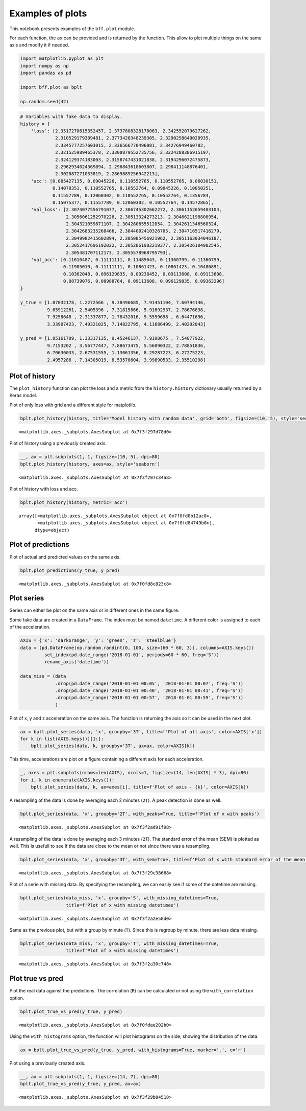 Examples of plots
=================

This notebook presents examples of the ``bff.plot`` module.

For each function, the ``ax`` can be provided and is returned by the
function. This allow to plot multiple things on the same axis and modify
it if needed.

.. code:: ipython3

    import matplotlib.pyplot as plt
    import numpy as np
    import pandas as pd
    
    import bff.plot as bplt
    
    np.random.seed(42)

.. code:: ipython3

    # Variables with fake data to display.
    history = {
        'loss': [2.3517270615352457, 2.3737808328178063, 2.342552079627262,
                 2.310529179309481, 2.3773420348239305, 2.3290258640020935,
                 2.3345777257603015, 2.336566770496081, 2.34276949460782,
                 2.321525989465378, 2.3300879552735756, 2.3224288386915197,
                 2.324129374183003, 2.3158747431021838, 2.3194296072475873,
                 2.2962934024369894, 2.296843618603807, 2.298411148876401,
                 2.302087271033819, 2.2869889256942213],
        'acc': [0.085427135, 0.09045226, 0.110552765, 0.110552765, 0.06030151,
                0.14070351, 0.110552765, 0.10552764, 0.09045226, 0.10050251,
                0.11557789, 0.12060302, 0.110552765, 0.10552764, 0.1356784,
                0.15075377, 0.11557789, 0.12060302, 0.10552764, 0.14572865],
        'val_loss': [2.3074077556791077, 2.306745302662272, 2.3061152659403104,
                     2.3056061252970226, 2.30513324273213, 2.3046621198808954,
                     2.304321059871107, 2.304280655512054, 2.3042611346560324,
                     2.3042683235268466, 2.3044002410326705, 2.304716517416279,
                     2.3049982415602894, 2.305085456921962, 2.3051163034046187,
                     2.3052417696192022, 2.3052861982219377, 2.305426104982545,
                     2.305481707112173, 2.3055578968795793],
        'val_acc': [0.11610487, 0.11111111, 0.11485643, 0.11360799, 0.11360799,
                    0.11985019, 0.11111111, 0.10861423, 0.10861423, 0.10486891,
                    0.10362048, 0.096129835, 0.09238452, 0.09113608, 0.09113608,
                    0.08739076, 0.08988764, 0.09113608, 0.096129835, 0.09363296]
    }
    
    y_true = [1.87032178, 1.2272566 , 9.38496685, 7.91451104, 7.60794146,
              9.65912261, 2.5405396 , 7.31815866, 5.91692937, 2.78676838,
              7.9258648 , 2.31337877, 1.78432016, 9.5559698 , 6.64471696,
              3.33907423, 7.49321025, 7.14822795, 4.11686499, 2.40202043]
    
    y_pred = [1.85161709, 1.33317135, 9.45246137, 7.9198675 , 7.54877922,
              9.7153202 , 3.56777447, 7.88673475, 5.56090322, 2.78851836,
              6.70636033, 2.67531555, 1.13061356, 8.29287223, 6.27275223,
              2.4957286 , 7.14305019, 8.53578604, 3.99890533, 2.35510298]

Plot of history
---------------

The ``plot_history`` function can plot the loss and a metric from the
``history.history`` dictionary usually returned by a Keras model.

Plot of only loss with grid and a different style for matplotlib.

.. code:: ipython3

    bplt.plot_history(history, title='Model history with random data', grid='both', figsize=(10, 5), style='seaborn')




.. parsed-literal::

    <matplotlib.axes._subplots.AxesSubplot at 0x7f3f297d78d0>




.. image:: ../../notebooks/notebook-bff-plot_files/notebook-bff-plot_5_1.png


Plot of history using a previously created axis.

.. code:: ipython3

    __, ax = plt.subplots(1, 1, figsize=(10, 5), dpi=80)
    bplt.plot_history(history, axes=ax, style='seaborn')




.. parsed-literal::

    <matplotlib.axes._subplots.AxesSubplot at 0x7f3f297c34a8>




.. image:: ../../notebooks/notebook-bff-plot_files/notebook-bff-plot_7_1.png


Plot of history with loss and acc.

.. code:: ipython3

    bplt.plot_history(history, metric='acc')




.. parsed-literal::

    array([<matplotlib.axes._subplots.AxesSubplot object at 0x7f0fd8b12ac8>,
           <matplotlib.axes._subplots.AxesSubplot object at 0x7f0fd84749b0>],
          dtype=object)




.. image:: ../../notebooks/notebook-bff-plot_files/notebook-bff-plot_9_1.png


Plot of predictions
-------------------

Plot of actual and predicted values on the same axis.

.. code:: ipython3

    bplt.plot_predictions(y_true, y_pred)




.. parsed-literal::

    <matplotlib.axes._subplots.AxesSubplot at 0x7f0fd8c823c8>




.. image:: ../../notebooks/notebook-bff-plot_files/notebook-bff-plot_11_1.png


Plot series
-----------

Series can either be plot on the same axis or in different ones in the
same figure.

Some fake data are created in a ``DataFrame``. The index must be named
``datetime``. A different color is assigned to each of the acceleration.

.. code:: ipython3

    AXIS = {'x': 'darkorange', 'y': 'green', 'z': 'steelblue'}
    data = (pd.DataFrame(np.random.randint(0, 100, size=(60 * 60, 3)), columns=AXIS.keys())
            .set_index(pd.date_range('2018-01-01', periods=60 * 60, freq='S'))
            .rename_axis('datetime'))
    
    data_miss = (data
                 .drop(pd.date_range('2018-01-01 00:05', '2018-01-01 00:07', freq='S'))
                 .drop(pd.date_range('2018-01-01 00:40', '2018-01-01 00:41', freq='S'))
                 .drop(pd.date_range('2018-01-01 00:57', '2018-01-01 00:59', freq='S'))
                 )

Plot of x, y and z acceleration on the same axis. The function is
returning the axis so it can be used in the next plot.

.. code:: ipython3

    ax = bplt.plot_series(data, 'x', groupby='3T', title=f'Plot of all axis', color=AXIS['x'])
    for k in list(AXIS.keys())[1:]:
        bplt.plot_series(data, k, groupby='3T', ax=ax, color=AXIS[k])



.. image:: ../../notebooks/notebook-bff-plot_files/notebook-bff-plot_15_0.png


This time, accelerations are plot on a figure containing a different
axis for each acceleration.

.. code:: ipython3

    _, axes = plt.subplots(nrows=len(AXIS), ncols=1, figsize=(14, len(AXIS) * 3), dpi=80)
    for i, k in enumerate(AXIS.keys()):
        bplt.plot_series(data, k, ax=axes[i], title=f'Plot of axis - {k}', color=AXIS[k])



.. image:: ../../notebooks/notebook-bff-plot_files/notebook-bff-plot_17_0.png


A resampling of the data is done by averaging each 2 minutes (``2T``). A
peak detection is done as well.

.. code:: ipython3

    bplt.plot_series(data, 'x', groupby='2T', with_peaks=True, title=f'Plot of x with peaks')




.. parsed-literal::

    <matplotlib.axes._subplots.AxesSubplot at 0x7f3f2ad91f98>




.. image:: ../../notebooks/notebook-bff-plot_files/notebook-bff-plot_19_1.png


A resampling of the data is done by averaging each 3 minutes (``2T``).
The standard error of the mean (SEM) is plotted as well. This is usefull
to see if the data are close to the mean or not since there was a
resampling.

.. code:: ipython3

    bplt.plot_series(data, 'x', groupby='3T', with_sem=True, title=f'Plot of x with standard error of the mean (sem)')




.. parsed-literal::

    <matplotlib.axes._subplots.AxesSubplot at 0x7f3f29c38668>




.. image:: ../../notebooks/notebook-bff-plot_files/notebook-bff-plot_21_1.png


Plot of a serie with missing data. By specifying the resampling, we can
easily see if some of the datetime are missing.

.. code:: ipython3

    bplt.plot_series(data_miss, 'x', groupby='S', with_missing_datetimes=True,
                     title=f'Plot of x with missing datetimes')




.. parsed-literal::

    <matplotlib.axes._subplots.AxesSubplot at 0x7f3f2a2e58d0>




.. image:: ../../notebooks/notebook-bff-plot_files/notebook-bff-plot_23_1.png


Same as the previous plot, but with a group by minute (``T``). Since
this is regroup by minute, there are less data missing.

.. code:: ipython3

    bplt.plot_series(data_miss, 'x', groupby='T', with_missing_datetimes=True,
                     title=f'Plot of x with missing datetimes')




.. parsed-literal::

    <matplotlib.axes._subplots.AxesSubplot at 0x7f3f2a30c748>




.. image:: ../../notebooks/notebook-bff-plot_files/notebook-bff-plot_25_1.png


Plot true vs pred
-----------------

Plot the real data against the predictions. The correlation (``R``) can
be calculated or not using the ``with_correlation`` option.

.. code:: ipython3

    bplt.plot_true_vs_pred(y_true, y_pred)




.. parsed-literal::

    <matplotlib.axes._subplots.AxesSubplot at 0x7f0fdae202b0>




.. image:: ../../notebooks/notebook-bff-plot_files/notebook-bff-plot_27_1.png


Using the ``with_histograms`` option, the function will plot histograms
on the side, showing the distribution of the data.

.. code:: ipython3

    ax = bplt.plot_true_vs_pred(y_true, y_pred, with_histograms=True, marker='.', c='r')



.. image:: ../../notebooks/notebook-bff-plot_files/notebook-bff-plot_29_0.png


Plot using a previously created axis.

.. code:: ipython3

    __, ax = plt.subplots(1, 1, figsize=(14, 7), dpi=80)
    bplt.plot_true_vs_pred(y_true, y_pred, ax=ax)




.. parsed-literal::

    <matplotlib.axes._subplots.AxesSubplot at 0x7f3f29b84518>




.. image:: ../../notebooks/notebook-bff-plot_files/notebook-bff-plot_31_1.png

